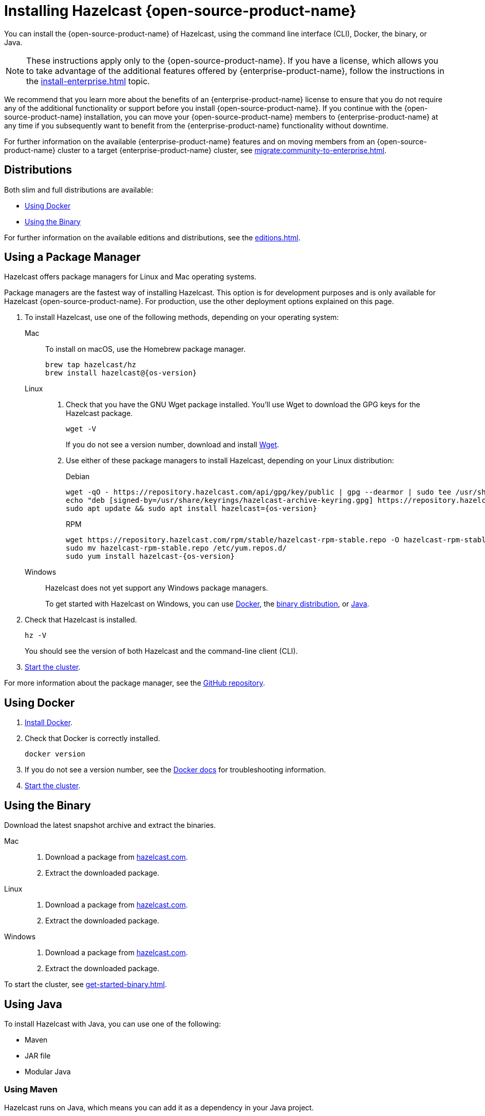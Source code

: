 = Installing Hazelcast {open-source-product-name}
:description: You can install the {open-source-product-name} of Hazelcast, using the command line interface (CLI), Docker, the binary, or Java.
:page-aliases: installing-using-download-archives.adoc, deploy:running-in-modular-java.adoc

{description}

NOTE: These instructions apply only to the {open-source-product-name}. If you have a license, which allows you to take advantage of the additional features offered by {enterprise-product-name}, follow the instructions in the xref:install-enterprise.adoc[] topic.

We recommend that you learn more about the benefits of an {enterprise-product-name} license to ensure that you do not require any of the additional functionality or support before you install {open-source-product-name}. If you continue with the {open-source-product-name} installation, you can move your {open-source-product-name} members to {enterprise-product-name} at any time if you subsequently want to benefit from the {enterprise-product-name} functionality without downtime. 

For further information on the available {enterprise-product-name} features and on moving members from an {open-source-product-name} cluster to a target {enterprise-product-name} cluster, see xref:migrate:community-to-enterprise.adoc[].

== Distributions

Both slim and full distributions are available:

* <<Using Docker>>
* <<Using the Binary>>

For further information on the available editions and distributions, see the xref:editions.adoc#full-slim[].

== Using a Package Manager

Hazelcast offers package managers for Linux and Mac operating systems.

Package managers are the fastest way of installing Hazelcast. This option is for development purposes and is only available for Hazelcast {open-source-product-name}. For production, use the other deployment options explained on this page.

// tag::cli[]
. To install Hazelcast, use one of the following methods, depending on your operating system:
+
[tabs] 
==== 
Mac:: 
+ 
--

To install on macOS, use the Homebrew package manager.

[source,bash,subs="attributes+"]
----
brew tap hazelcast/hz
brew install hazelcast@{os-version}
----

--

Linux::
+
--

. Check that you have the GNU Wget package installed. You'll use Wget to download the GPG keys for the Hazelcast package.
+
[source,bash]
----
wget -V
----
+
If you do not see a version number, download and install link:https://www.gnu.org/software/wget/[Wget^].
+

. Use either of these package managers to install Hazelcast, depending on your Linux distribution:
+
.Debian

[source,shell,subs="attributes+"]
----
wget -qO - https://repository.hazelcast.com/api/gpg/key/public | gpg --dearmor | sudo tee /usr/share/keyrings/hazelcast-archive-keyring.gpg > /dev/null
echo "deb [signed-by=/usr/share/keyrings/hazelcast-archive-keyring.gpg] https://repository.hazelcast.com/debian stable main" | sudo tee -a /etc/apt/sources.list
sudo apt update && sudo apt install hazelcast={os-version}
----
+
.RPM
[source,shell,subs="attributes+"]
----
wget https://repository.hazelcast.com/rpm/stable/hazelcast-rpm-stable.repo -O hazelcast-rpm-stable.repo
sudo mv hazelcast-rpm-stable.repo /etc/yum.repos.d/
sudo yum install hazelcast-{os-version}
----
+
--
Windows::
+
--
Hazelcast does not yet support any Windows package managers.

To get started with Hazelcast on Windows, you can use xref:get-started-docker.adoc[Docker], the xref:get-started-binary.adoc[binary distribution], or xref:get-started-java.adoc[Java].
--
====

. Check that Hazelcast is installed.
+
[source,shell]
----
hz -V
----
+
You should see the version of both Hazelcast and the command-line client (CLI).
// end::cli[]
. xref:get-started-cli.adoc[Start the cluster].

For more information about the package manager, see the link:https://github.com/hazelcast/hazelcast-packaging[GitHub repository].

== Using Docker

// tag::docker[]
. link:https://docs.docker.com/get-docker/[Install Docker^].

. Check that Docker is correctly installed.
+
[source,bash]
----
docker version
----

. If you do not see a version number, see the link:https://docs.docker.com/config/daemon/[Docker docs^] for troubleshooting information.
// end::docker[]
. xref:get-started-docker.adoc[Start the cluster].

== Using the Binary

Download the latest snapshot archive and extract the binaries.

// tag::binary[]
[tabs] 
==== 
Mac:: 
+ 
--
. Download a package from https://hazelcast.com/get-started/download/?utm_source=docs-website[hazelcast.com^].
. Extract the downloaded package.
--
Linux:: 
+ 
--
. Download a package from https://hazelcast.com/get-started/download/?utm_source=docs-website[hazelcast.com^].
. Extract the downloaded package.
--
Windows:: 
+
--
. Download a package from https://hazelcast.com/get-started/download/?utm_source=docs-website[hazelcast.com^].
. Extract the downloaded package.
--
====
// end::binary[]

To start the cluster, see xref:get-started-binary.adoc[].

== Using Java

// tag::java[]
To install Hazelcast with Java, you can use one of the following:

- Maven
- JAR file
- Modular Java
// end::java[]

=== Using Maven

// tag::maven[]
Hazelcast runs on Java, which means you can add it as a dependency in your Java project.

The Java package includes both a member API and a Java client API. The member API is for xref:deploy:choosing-a-deployment-option.adoc[embedded topologies] where you want to deploy and manage a cluster in the same Java Virtual Machine (JVM) as your applications. The Java client is for connecting to an existing member in a client/server topology, such as xref:cloud:ROOT:overview.adoc[Hazelcast {hazelcast-cloud}].

. Download and install a xref:deploy:supported-jvms.adoc#supported-java-virtual-machines[supported JDK].

. Add the following to your `pom.xml` file.
// end::maven[]
+
--
// tag::maven-full[]

[source,xml,subs="attributes+"]
----
<dependencies>
   <dependency>
       <groupId>com.hazelcast</groupId>
       <artifactId>hazelcast</artifactId>
       <version>{os-version}</version>
   </dependency>
</dependencies>
----

// end::maven-full[]
--

. xref:get-started-java.adoc[Start the cluster].

// Only support OS non-SNAPSHOTs
ifndef::snapshot[]
=== Using the JAR

If you aren't using a build tool:

* link:https://repo1.maven.org/maven2/com/hazelcast/hazelcast/{os-version}/hazelcast-{os-version}.jar[download the Hazelcast JAR file]
* add it to your classpath.
endif::[]

=== Using Modular Java

// tag::modular[]
You can use Hazelcast as a module in the http://openjdk.java.net/projects/jigsaw/[Java Platform Module System] (JPMS).

To run your application with Hazelcast
libraries on the modulepath, use the `com.hazelcast.core` for `hazelcast-{os-version}.jar` module name.

The JPMS comes with stricter visibility rules. It affects
Hazelcast which uses the internal Java API to reach the best performance results.

Hazelcast needs the `java.se` module and access to the following Java
packages:

* `java.base/jdk.internal.ref`
* `java.base/java.nio` _(reflective access)_
* `java.base/sun.nio.ch` _(reflective access)_
* `java.base/java.lang` _(reflective access)_
* `jdk.management/com.ibm.lang.management.internal` _(reflective access)_
* `jdk.management/com.sun.management.internal` _(reflective access)_
* `java.management/sun.management` _(reflective access)_

You can provide access to these packages by using
`--add-exports` and `--add-opens` (for reflective access) Java arguments.

.Running a Member on the Classpath
[source,bash,subs="attributes+"]
----
java --add-modules java.se \
  --add-exports java.base/jdk.internal.ref=ALL-UNNAMED \
  --add-opens java.base/java.lang=ALL-UNNAMED \
  --add-opens java.base/java.nio=ALL-UNNAMED \
  --add-opens java.base/sun.nio.ch=ALL-UNNAMED \
  --add-opens java.management/sun.management=ALL-UNNAMED \
  --add-opens jdk.management/com.ibm.lang.management.internal=ALL-UNNAMED \
  --add-opens jdk.management/com.sun.management.internal=ALL-UNNAMED \
  -jar hazelcast-{os-version}.jar
----

.Running a Member on the Modulepath
[source,bash]
----
java --add-modules java.se \
  --add-exports java.base/jdk.internal.ref=com.hazelcast.core \
  --add-opens java.base/java.lang=com.hazelcast.core \
  --add-opens java.base/java.nio=com.hazelcast.core \
  --add-opens java.base/sun.nio.ch=com.hazelcast.core \
  --add-opens java.management/sun.management=com.hazelcast.core \
  --add-opens jdk.management/com.ibm.lang.management.internal=com.hazelcast.core \
  --add-opens jdk.management/com.sun.management.internal=com.hazelcast.core \
  --module-path lib \ <1>
  --module com.hazelcast.core/com.hazelcast.core.server.HazelcastMemberStarter
----
<1> This example expects the `hazelcast-{os-version}.jar` file in the `lib` directory.

// end::modular[]

== Next Steps

To continue learning about Hazelcast, start a local cluster, using xref:get-started-docker.adoc[Docker], xref:get-started-binary.adoc[the binary], or xref:get-started-java.adoc[Java].
